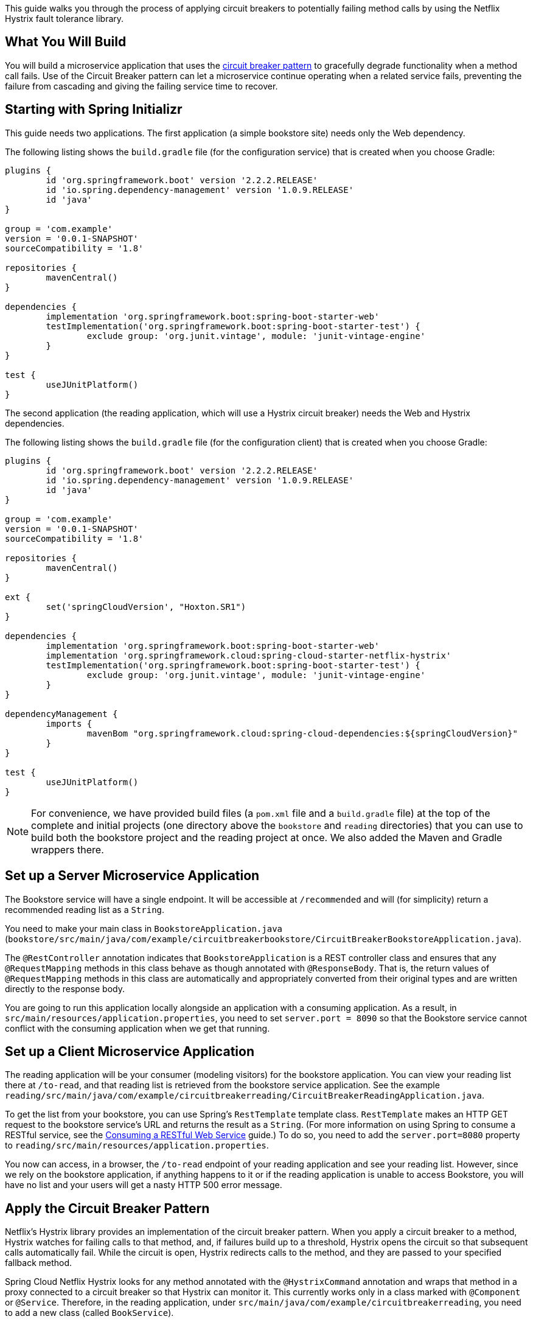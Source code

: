 
This guide walks you through the process of applying circuit breakers to potentially
failing method calls by using the Netflix Hystrix fault tolerance library.

== What You Will Build

You will build a microservice application that uses the
https://martinfowler.com/bliki/CircuitBreaker.html[circuit breaker pattern] to gracefully
degrade functionality when a method call fails. Use of the Circuit Breaker pattern can let
a microservice continue operating when a related service fails, preventing the failure
from cascading and giving the failing service time to recover.


== Starting with Spring Initializr

This guide needs two applications. The first application (a simple bookstore site) needs
only the Web dependency. 

The following listing shows the `build.gradle` file (for the configuration service) that
is created when you choose Gradle:

====
[src,groovy]
----
plugins {
	id 'org.springframework.boot' version '2.2.2.RELEASE'
	id 'io.spring.dependency-management' version '1.0.9.RELEASE'
	id 'java'
}

group = 'com.example'
version = '0.0.1-SNAPSHOT'
sourceCompatibility = '1.8'

repositories {
	mavenCentral()
}

dependencies {
	implementation 'org.springframework.boot:spring-boot-starter-web'
	testImplementation('org.springframework.boot:spring-boot-starter-test') {
		exclude group: 'org.junit.vintage', module: 'junit-vintage-engine'
	}
}

test {
	useJUnitPlatform()
}
----
====

The second application (the reading application, which will use a Hystrix circuit breaker)
needs the Web and Hystrix dependencies. 

The following listing shows the `build.gradle` file (for the configuration client) that
is created when you choose Gradle:

====
[src,groovy]
----
plugins {
	id 'org.springframework.boot' version '2.2.2.RELEASE'
	id 'io.spring.dependency-management' version '1.0.9.RELEASE'
	id 'java'
}

group = 'com.example'
version = '0.0.1-SNAPSHOT'
sourceCompatibility = '1.8'

repositories {
	mavenCentral()
}

ext {
	set('springCloudVersion', "Hoxton.SR1")
}

dependencies {
	implementation 'org.springframework.boot:spring-boot-starter-web'
	implementation 'org.springframework.cloud:spring-cloud-starter-netflix-hystrix'
	testImplementation('org.springframework.boot:spring-boot-starter-test') {
		exclude group: 'org.junit.vintage', module: 'junit-vintage-engine'
	}
}

dependencyManagement {
	imports {
		mavenBom "org.springframework.cloud:spring-cloud-dependencies:${springCloudVersion}"
	}
}

test {
	useJUnitPlatform()
}
----
====

NOTE: For convenience, we have provided build files (a `pom.xml` file and a `build.gradle`
file) at the top of the complete and initial projects (one directory above the `bookstore`
and `reading` directories) that you can use to build both the bookstore project and the
reading project at once. We also added the Maven and Gradle wrappers there.

[[initial]]
== Set up a Server Microservice Application

The Bookstore service will have a single endpoint. It will be accessible at `/recommended`
and will (for simplicity) return a recommended reading list as a `String`.

You need to make your main class in `BookstoreApplication.java` (`bookstore/src/main/java/com/example/circuitbreakerbookstore/CircuitBreakerBookstoreApplication.java`). 

The `@RestController` annotation indicates that `BookstoreApplication` is a REST
controller class and ensures that any `@RequestMapping` methods in this class behave as
though annotated with `@ResponseBody`. That is, the return values of `@RequestMapping`
methods in this class are automatically and appropriately converted from their original
types and are written directly to the response body.

You are going to run this application locally alongside an application with a consuming
application. As a result, in `src/main/resources/application.properties`, you need to set
`server.port = 8090` so that the Bookstore service cannot conflict with the consuming application
when we get that running.

== Set up a Client Microservice Application

The reading application will be your consumer (modeling visitors) for the bookstore
application. You can view your reading list there at `/to-read`, and that reading list is
retrieved from the bookstore service application. See the example 
`reading/src/main/java/com/example/circuitbreakerreading/CircuitBreakerReadingApplication.java`.

To get the list from your bookstore, you can use Spring's `RestTemplate` template class.
`RestTemplate` makes an HTTP GET request to the bookstore service's URL and returns the
result as a `String`. (For more information on using Spring to consume a RESTful service,
see the https://spring.io/guides/gs/consuming-rest/[Consuming a RESTful Web Service]
guide.) To do so, you need to add the `server.port=8080` property to
`reading/src/main/resources/application.properties`.

You now can access, in a browser, the `/to-read` endpoint of your reading application and
see your reading list. However, since we rely on the bookstore application, if anything
happens to it or if the reading application is unable to access Bookstore, you will have
no list and your users will get a nasty HTTP 500 error message.

== Apply the Circuit Breaker Pattern

Netflix's Hystrix library provides an implementation of the circuit breaker pattern. When
you apply a circuit breaker to a method, Hystrix watches for failing calls to that method,
and, if failures build up to a threshold, Hystrix opens the circuit so that subsequent
calls automatically fail. While the circuit is open, Hystrix redirects calls to the
method, and they are passed to your specified fallback method.

Spring Cloud Netflix Hystrix looks for any method annotated with the `@HystrixCommand`
annotation and wraps that method in a proxy connected to a circuit breaker so that Hystrix
can monitor it. This currently works only in a class marked with `@Component` or
`@Service`. Therefore, in the reading application, under
`src/main/java/com/example/circuitbreakerreading`, you need to add a new class (called
`BookService`).

The `RestTemplate` is injected into the constructor of the `BookService` when it is
created. The file
`reading/src/main/java/com/example/circuitbreakerreading/BookService.java` shows the `BookService` class.

You have applied `@HystrixCommand` to your original `readingList()` method. You also have
a new method here: `reliable()`. The `@HystrixCommand` annotation has `reliable` as its
`fallbackMethod`. If, for some reason, Hystrix opens the circuit on `readingList()`, you
have an excellent (if short) placeholder reading list ready for your users.

In our main class, `ReadingApplication`, you need to create a `RestTemplate` bean, inject
the `BookService`, and call it for your reading list. The example 
`reading/src/main/java/com/example/circuitbreakerreading/CircuitBreakerReadingApplication.java` 
shows how to do so.

Now, to retrieve the list from the Bookstore service, you can call
`bookService.readingList()`. You should also add one last annotation,
`@EnableCircuitBreaker`. That annotation tells Spring Cloud that the reading application
uses circuit breakers and to enable their monitoring, opening, and closing (behavior
supplied, in our case, by Hystrix).

== Try It

To test your circuit breaker, run both the bookstore service and the reading service and
then open a browser to the reading service, at `http://localhost:8080/to-read`. You should see
the complete recommended reading list, as the following listing shows:

====
[source,text]
----
Spring in Action (Manning), Cloud Native Java (O'Reilly), Learning Spring Boot (Packt)
----
====

Now stop the bookstore application. Your list source is gone, but thanks to Hystrix and
Spring Cloud Netflix, you have a reliable abbreviated list to stand in the gap. You should
see the following:

====
[source,text]
----
Cloud Native Java (O'Reilly)
----
====

== Summary

Congratulations! You have just developed a Spring application that uses the circuit
breaker pattern to protect against cascading failures and to provide fallback behavior for
potentially failing calls.